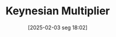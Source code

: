 #+title:      Keynesian Multiplier
#+date:       [2025-02-03 seg 18:02]
#+filetags:   :canonicalmodels:definition:macroeconomic:
#+identifier: 20250203T180258
#+BIBLIOGRAPHY: ~/Org/zotero_refs.bib
#+OPTIONS: num:nil ^:{} toc:nil
